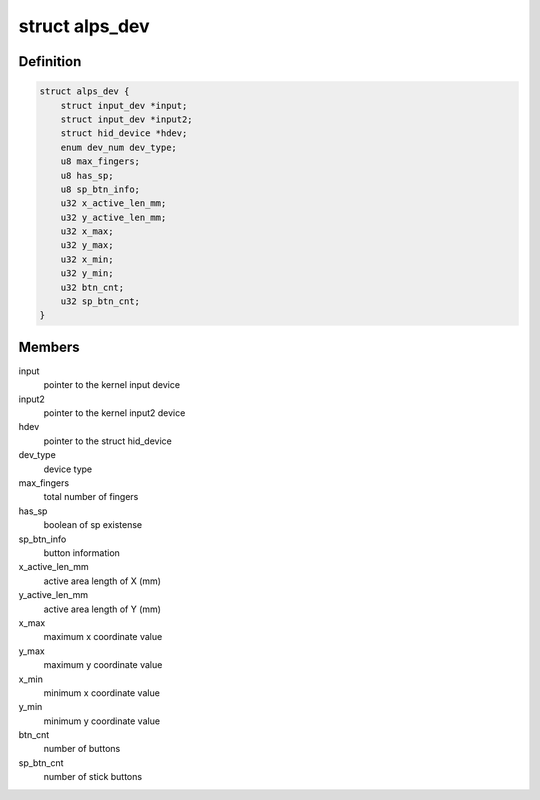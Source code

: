 .. -*- coding: utf-8; mode: rst -*-
.. src-file: drivers/hid/hid-alps.c

.. _`alps_dev`:

struct alps_dev
===============

.. c:type:: struct alps_dev


.. _`alps_dev.definition`:

Definition
----------

.. code-block:: c

    struct alps_dev {
        struct input_dev *input;
        struct input_dev *input2;
        struct hid_device *hdev;
        enum dev_num dev_type;
        u8 max_fingers;
        u8 has_sp;
        u8 sp_btn_info;
        u32 x_active_len_mm;
        u32 y_active_len_mm;
        u32 x_max;
        u32 y_max;
        u32 x_min;
        u32 y_min;
        u32 btn_cnt;
        u32 sp_btn_cnt;
    }

.. _`alps_dev.members`:

Members
-------

input
    pointer to the kernel input device

input2
    pointer to the kernel input2 device

hdev
    pointer to the struct hid_device

dev_type
    device type

max_fingers
    total number of fingers

has_sp
    boolean of sp existense

sp_btn_info
    button information

x_active_len_mm
    active area length of X (mm)

y_active_len_mm
    active area length of Y (mm)

x_max
    maximum x coordinate value

y_max
    maximum y coordinate value

x_min
    minimum x coordinate value

y_min
    minimum y coordinate value

btn_cnt
    number of buttons

sp_btn_cnt
    number of stick buttons

.. This file was automatic generated / don't edit.

